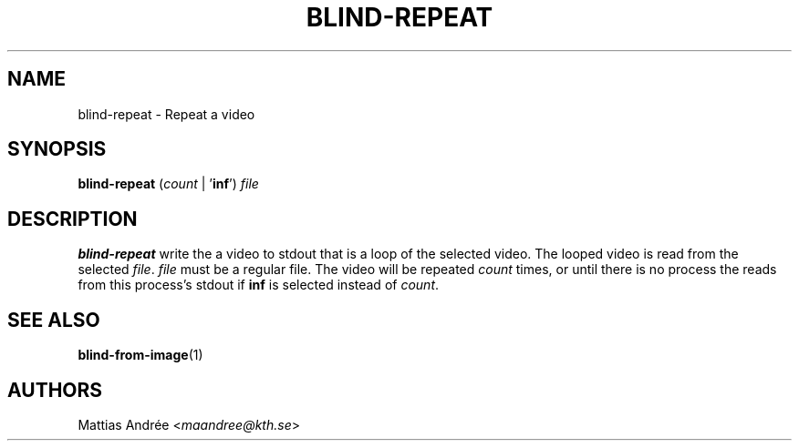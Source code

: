 .TH BLIND-REPEAT 1 blind
.SH NAME
blind-repeat - Repeat a video
.SH SYNOPSIS
.B blind-repeat
.RI ( count
|
.RB ' inf ')
.I file
.SH DESCRIPTION
.B blind-repeat
write the a video to stdout that is a loop of the
selected video. The looped video is read from the
selected
.IR file .
.I file
must be a regular file.
The video will be repeated
.I count
times, or until there is no process the reads from
this process's stdout if
.B inf
is selected instead of
.IR count .
.SH SEE ALSO
.BR blind-from-image (1)
.SH AUTHORS
Mattias Andrée
.RI < maandree@kth.se >
